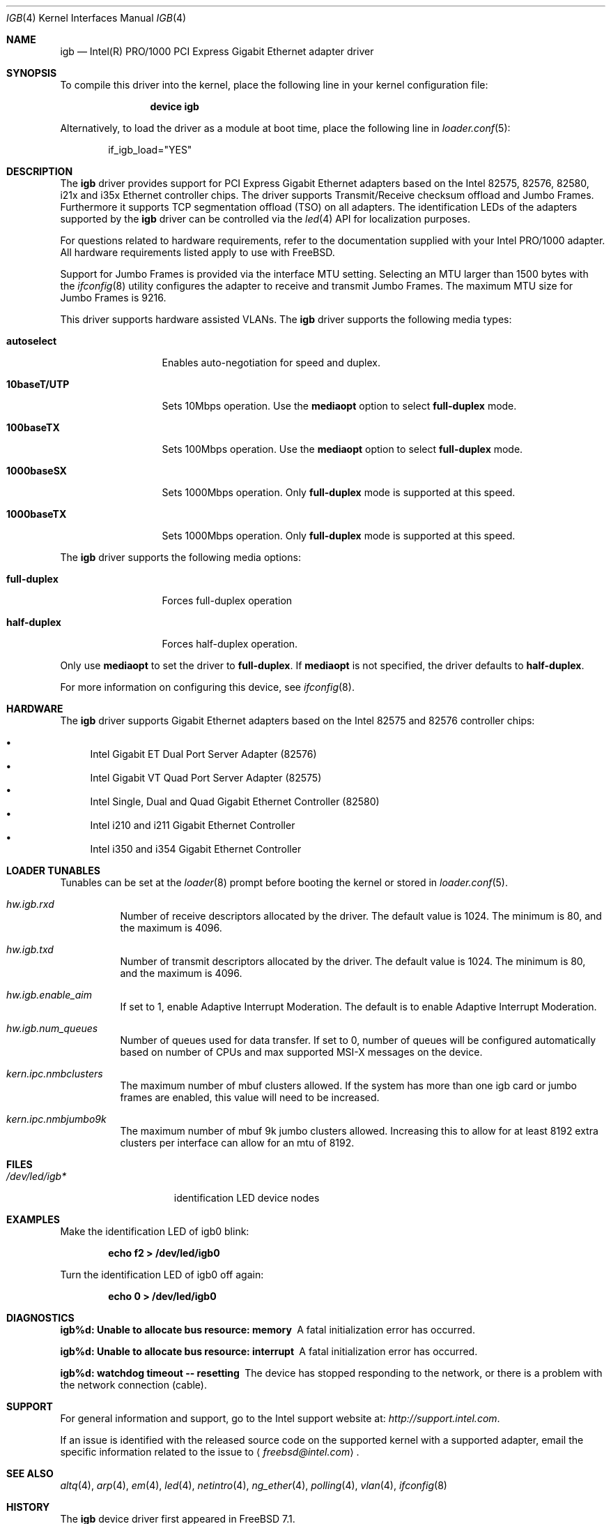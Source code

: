 .\" Copyright (c) 2001-2003, Intel Corporation
.\" All rights reserved.
.\"
.\" Redistribution and use in source and binary forms, with or without
.\" modification, are permitted provided that the following conditions are met:
.\"
.\" 1. Redistributions of source code must retain the above copyright notice,
.\"    this list of conditions and the following disclaimer.
.\"
.\" 2. Redistributions in binary form must reproduce the above copyright
.\"    notice, this list of conditions and the following disclaimer in the
.\"    documentation and/or other materials provided with the distribution.
.\"
.\" 3. Neither the name of the Intel Corporation nor the names of its
.\"    contributors may be used to endorse or promote products derived from
.\"    this software without specific prior written permission.
.\"
.\" THIS SOFTWARE IS PROVIDED BY THE COPYRIGHT HOLDERS AND CONTRIBUTORS "AS IS"
.\" AND ANY EXPRESS OR IMPLIED WARRANTIES, INCLUDING, BUT NOT LIMITED TO, THE
.\" IMPLIED WARRANTIES OF MERCHANTABILITY AND FITNESS FOR A PARTICULAR PURPOSE
.\" ARE DISCLAIMED. IN NO EVENT SHALL THE COPYRIGHT OWNER OR CONTRIBUTORS BE
.\" LIABLE FOR ANY DIRECT, INDIRECT, INCIDENTAL, SPECIAL, EXEMPLARY, OR
.\" CONSEQUENTIAL DAMAGES (INCLUDING, BUT NOT LIMITED TO, PROCUREMENT OF
.\" SUBSTITUTE GOODS OR SERVICES; LOSS OF USE, DATA, OR PROFITS; OR BUSINESS
.\" INTERRUPTION) HOWEVER CAUSED AND ON ANY THEORY OF LIABILITY, WHETHER IN
.\" CONTRACT, STRICT LIABILITY, OR TORT (INCLUDING NEGLIGENCE OR OTHERWISE)
.\" ARISING IN ANY WAY OUT OF THE USE OF THIS SOFTWARE, EVEN IF ADVISED OF THE
.\" POSSIBILITY OF SUCH DAMAGE.
.\"
.\" * Other names and brands may be claimed as the property of others.
.\"
.\" $FreeBSD$
.\"
.Dd October 17, 2014
.Dt IGB 4
.Os
.Sh NAME
.Nm igb
.Nd "Intel(R) PRO/1000 PCI Express Gigabit Ethernet adapter driver"
.Sh SYNOPSIS
To compile this driver into the kernel,
place the following line in your
kernel configuration file:
.Bd -ragged -offset indent
.Cd "device igb"
.Ed
.Pp
Alternatively, to load the driver as a
module at boot time, place the following line in
.Xr loader.conf 5 :
.Bd -literal -offset indent
if_igb_load="YES"
.Ed
.Sh DESCRIPTION
The
.Nm
driver provides support for PCI Express Gigabit Ethernet adapters
based on the Intel 82575, 82576, 82580, i21x and i35x
Ethernet controller chips.
The driver supports Transmit/Receive checksum offload and Jumbo
Frames.
Furthermore it supports TCP segmentation offload (TSO) on all
adapters.
The identification LEDs of the adapters supported by the
.Nm
driver can be controlled via the
.Xr led 4
API for localization purposes.
.Pp
For questions related to hardware requirements, refer to the
documentation supplied with your Intel PRO/1000 adapter.
All hardware requirements listed apply to use with
.Fx .
.Pp
Support for Jumbo Frames is provided via the interface MTU setting.
Selecting an MTU larger than 1500 bytes with the
.Xr ifconfig 8
utility configures the adapter to receive and transmit Jumbo Frames.
The maximum MTU size for Jumbo Frames is 9216.
.Pp
This driver supports hardware assisted VLANs.
The
.Nm
driver supports the following media types:
.Bl -tag -width ".Cm 10baseT/UTP"
.It Cm autoselect
Enables auto-negotiation for speed and duplex.
.It Cm 10baseT/UTP
Sets 10Mbps operation.
Use the
.Cm mediaopt
option to select
.Cm full-duplex
mode.
.It Cm 100baseTX
Sets 100Mbps operation.
Use the
.Cm mediaopt
option to select
.Cm full-duplex
mode.
.It Cm 1000baseSX
Sets 1000Mbps operation.
Only
.Cm full-duplex
mode is supported at this speed.
.It Cm 1000baseTX
Sets 1000Mbps operation.
Only
.Cm full-duplex
mode is supported at this speed.
.El
.Pp
The
.Nm
driver supports the following media options:
.Bl -tag -width ".Cm full-duplex"
.It Cm full-duplex
Forces full-duplex operation
.It Cm half-duplex
Forces half-duplex operation.
.El
.Pp
Only use
.Cm mediaopt
to set the driver to
.Cm full-duplex .
If
.Cm mediaopt
is not specified, the driver defaults to
.Cm half-duplex .
.Pp
For more information on configuring this device, see
.Xr ifconfig 8 .
.Sh HARDWARE
The
.Nm
driver supports Gigabit Ethernet adapters based on the Intel 82575 and
82576 controller chips:
.Pp
.Bl -bullet -compact
.It
Intel Gigabit ET Dual Port Server Adapter (82576)
.It
Intel Gigabit VT Quad Port Server Adapter (82575)
.It
Intel Single, Dual and Quad Gigabit Ethernet Controller (82580)
.It
Intel i210 and i211 Gigabit Ethernet Controller
.It
Intel i350 and i354 Gigabit Ethernet Controller
.El
.Sh LOADER TUNABLES
Tunables can be set at the
.Xr loader 8
prompt before booting the kernel or stored in
.Xr loader.conf 5 .
.Bl -tag -width indent
.It Va hw.igb.rxd
Number of receive descriptors allocated by the driver.
The default value is 1024.
The minimum is 80, and the maximum is 4096.
.It Va hw.igb.txd
Number of transmit descriptors allocated by the driver.
The default value is 1024.
The minimum is 80, and the maximum is 4096.
.It Va hw.igb.enable_aim
If set to 1, enable Adaptive Interrupt Moderation.
The default is to enable Adaptive Interrupt Moderation.
.It Va hw.igb.num_queues
Number of queues used for data transfer.
If set to 0, number of queues will be configured
automatically based on number of CPUs and max
supported MSI-X messages on the device.
.It Va kern.ipc.nmbclusters
The maximum number of mbuf clusters allowed.
If the system has more than one igb card or jumbo frames are
enabled, this value will need to be increased.
.It Va kern.ipc.nmbjumbo9k
The maximum number of mbuf 9k jumbo clusters allowed.
Increasing this to allow for at least 8192 extra clusters
per interface can allow for an mtu of 8192.
.El
.Sh FILES
.Bl -tag -width /dev/led/igb*
.It Pa /dev/led/igb*
identification LED device nodes
.El
.Sh EXAMPLES
Make the identification LED of igb0 blink:
.Pp
.Dl "echo f2 > /dev/led/igb0"
.Pp
Turn the identification LED of igb0 off again:
.Pp
.Dl "echo 0 > /dev/led/igb0"
.Sh DIAGNOSTICS
.Bl -diag
.It "igb%d: Unable to allocate bus resource: memory"
A fatal initialization error has occurred.
.It "igb%d: Unable to allocate bus resource: interrupt"
A fatal initialization error has occurred.
.It "igb%d: watchdog timeout -- resetting"
The device has stopped responding to the network, or there is a problem with
the network connection (cable).
.El
.Sh SUPPORT
For general information and support,
go to the Intel support website at:
.Pa http://support.intel.com .
.Pp
If an issue is identified with the released source code on the supported kernel
with a supported adapter, email the specific information related to the
issue to
.Aq Mt freebsd@intel.com .
.Sh SEE ALSO
.Xr altq 4 ,
.Xr arp 4 ,
.Xr em 4 ,
.Xr led 4 ,
.Xr netintro 4 ,
.Xr ng_ether 4 ,
.Xr polling 4 ,
.Xr vlan 4 ,
.Xr ifconfig 8
.Sh HISTORY
The
.Nm
device driver first appeared in
.Fx 7.1 .
.Sh AUTHORS
The
.Nm
driver was written by
.An Intel Corporation Aq Mt freebsd@intel.com .
